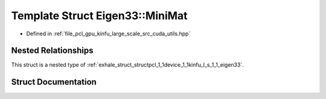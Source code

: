 .. _exhale_struct_structpcl_1_1device_1_1kinfu_l_s_1_1_eigen33_1_1_mini_mat:

Template Struct Eigen33::MiniMat
================================

- Defined in :ref:`file_pcl_gpu_kinfu_large_scale_src_cuda_utils.hpp`


Nested Relationships
--------------------

This struct is a nested type of :ref:`exhale_struct_structpcl_1_1device_1_1kinfu_l_s_1_1_eigen33`.


Struct Documentation
--------------------


.. doxygenstruct:: pcl::device::kinfuLS::Eigen33::MiniMat
   :members:
   :protected-members:
   :undoc-members: